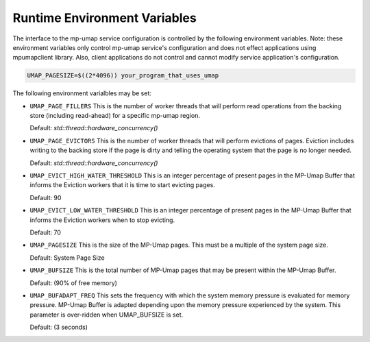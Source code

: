 .. _environment_variables:

=============================
Runtime Environment Variables
=============================

The interface to the mp-umap service configuration is controlled by
the following environment variables. Note: these environment variables 
only control mp-umap service's configuration and does not effect applications 
using mpumapclient library. Also, client applications do not control
and cannot modify service application's configuration.

.. code-block:: bash

    UMAP_PAGESIZE=$((2*4096)) your_program_that_uses_umap

The following environment varialbles may be set:

* ``UMAP_PAGE_FILLERS``
  This is the number of worker threads that will perform read operations from
  the backing store (including read-ahead) for a specific mp-umap region.

  Default: `std::thread::hardware_concurrency()`

* ``UMAP_PAGE_EVICTORS``
  This is the number of worker threads that will perform evictions of pages.
  Eviction includes writing to the backing store if the page is dirty and
  telling the operating system that the page is no longer needed.
  
  Default: `std::thread::hardware_concurrency()`

* ``UMAP_EVICT_HIGH_WATER_THRESHOLD``
  This is an integer percentage of present pages in the MP-Umap Buffer that
  informs the Eviction workers that it is time to start evicting pages.
  
  Default: 90

* ``UMAP_EVICT_LOW_WATER_THRESHOLD``
  This is an integer percentage of present pages in the MP-Umap Buffer that
  informs the Eviction workers when to stop evicting.

  Default: 70

* ``UMAP_PAGESIZE``
  This is the size of the MP-Umap pages.  This must be a multiple of the system
  page size.

  Default: System Page Size

* ``UMAP_BUFSIZE``
  This is the total number of MP-Umap pages that may be present within the MP-Umap
  Buffer.

  Default: (90% of free memory)

* ``UMAP_BUFADAPT_FREQ``
  This sets the frequency with which the system memory pressure is evaluated
  for memory pressure. MP-Umap Buffer is adapted depending upon the memory 
  pressure experienced by the system. This parameter is over-ridden when UMAP_BUFSIZE
  is set. 

  Default: (3 seconds) 
